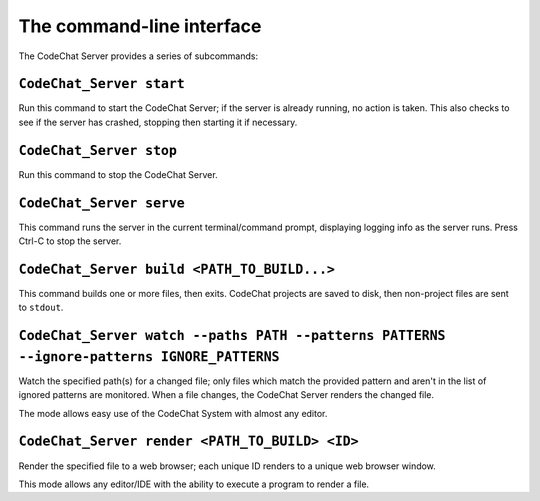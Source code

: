 **************************
The command-line interface
**************************
The CodeChat Server provides a series of subcommands:


``CodeChat_Server start``
=========================

Run this command to start the CodeChat Server; if the server is already running, no action is taken. This also checks to see if the server has crashed, stopping then starting it if necessary.


``CodeChat_Server stop``
========================
Run this command to stop the CodeChat Server.


``CodeChat_Server serve``
=========================
This command runs the server in the current terminal/command prompt, displaying logging info as the server runs. Press Ctrl-C to stop the server.


``CodeChat_Server build <PATH_TO_BUILD...>``
============================================
This command builds one or more files, then exits. CodeChat projects are saved to disk, then non-project files are sent to ``stdout``.


.. _CodeChat_Server-watch:

``CodeChat_Server watch --paths PATH --patterns PATTERNS --ignore-patterns IGNORE_PATTERNS``
==============================================================================================
Watch the specified path(s) for a changed file; only files which match the provided pattern and aren't in the list of ignored patterns are monitored. When a file changes, the CodeChat Server renders the changed file.

The mode allows easy use of the CodeChat System with almost any editor.


.. _CodeChat_Server-render:

``CodeChat_Server render <PATH_TO_BUILD> <ID>``
===============================================
Render the specified file to a web browser; each unique ID renders to a unique web browser window.

This mode allows any editor/IDE with the ability to execute a program to render a file.